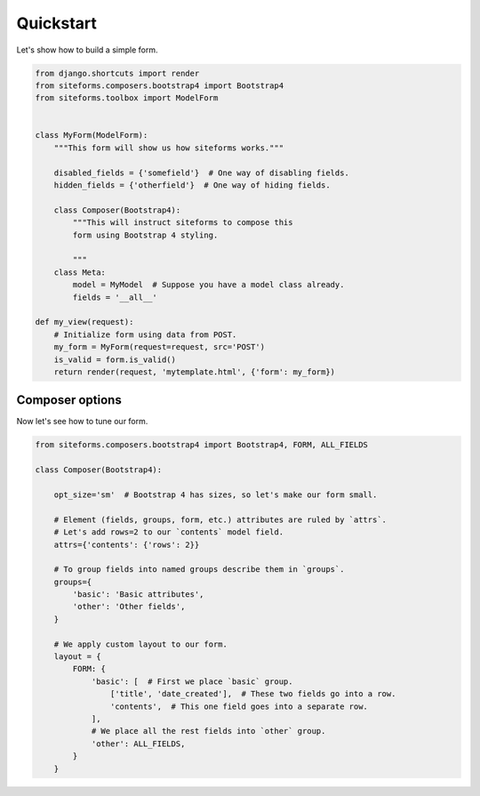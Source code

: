 Quickstart
==========

Let's show how to build a simple form.

.. code-block:: python

    from django.shortcuts import render
    from siteforms.composers.bootstrap4 import Bootstrap4
    from siteforms.toolbox import ModelForm


    class MyForm(ModelForm):
        """This form will show us how siteforms works."""

        disabled_fields = {'somefield'}  # One way of disabling fields.
        hidden_fields = {'otherfield'}  # One way of hiding fields.

        class Composer(Bootstrap4):
            """This will instruct siteforms to compose this
            form using Bootstrap 4 styling.

            """
        class Meta:
            model = MyModel  # Suppose you have a model class already.
            fields = '__all__'

    def my_view(request):
        # Initialize form using data from POST.
        my_form = MyForm(request=request, src='POST')
        is_valid = form.is_valid()
        return render(request, 'mytemplate.html', {'form': my_form})


Composer options
~~~~~~~~~~~~~~~~

Now let's see how to tune our form.

.. code-block:: python

    from siteforms.composers.bootstrap4 import Bootstrap4, FORM, ALL_FIELDS

    class Composer(Bootstrap4):

        opt_size='sm'  # Bootstrap 4 has sizes, so let's make our form small.

        # Element (fields, groups, form, etc.) attributes are ruled by `attrs`.
        # Let's add rows=2 to our `contents` model field.
        attrs={'contents': {'rows': 2}}

        # To group fields into named groups describe them in `groups`.
        groups={
            'basic': 'Basic attributes',
            'other': 'Other fields',
        }

        # We apply custom layout to our form.
        layout = {
            FORM: {
                'basic': [  # First we place `basic` group.
                    ['title', 'date_created'],  # These two fields go into a row.
                    'contents',  # This one field goes into a separate row.
                ],
                # We place all the rest fields into `other` group.
                'other': ALL_FIELDS,
            }
        }




